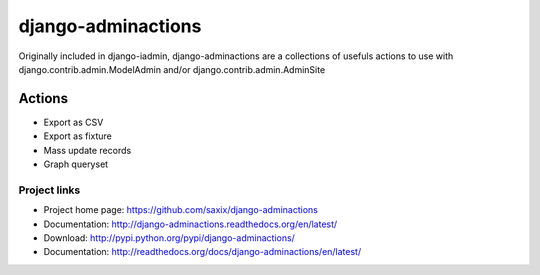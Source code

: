 ===================
django-adminactions
===================

.. image:: https://secure.travis-ci.org/saxix/django-adminactions.png?branch=master
   :target: http://travis-ci.org/saxix/django-adminactions/

Originally included in django-iadmin, django-adminactions are a collections of
usefuls actions to use with django.contrib.admin.ModelAdmin and/or django.contrib.admin.AdminSite

Actions
================

* Export as CSV
* Export as fixture
* Mass update records
* Graph queryset


Project links
-------------

* Project home page: https://github.com/saxix/django-adminactions
* Documentation: http://django-adminactions.readthedocs.org/en/latest/
* Download: http://pypi.python.org/pypi/django-adminactions/
* Documentation: http://readthedocs.org/docs/django-adminactions/en/latest/
